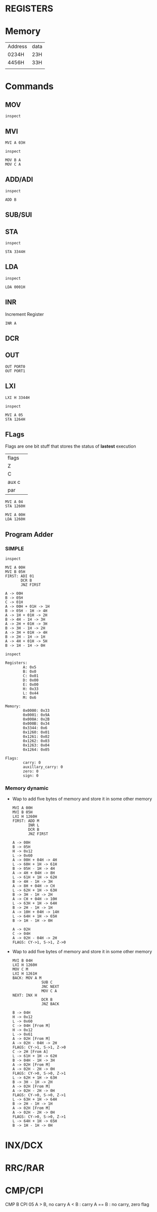 * REGISTERS

* Memory
| Address | data |
| 0234H   | 23H  |
| 4456H   | 33H  |
|         |      |
* Commands
** MOV
#+begin_src 8085 :args -db /tmp/8085-session1
inspect
#+end_src

#+RESULTS:
#+begin_example
Registers:
	A: 0x00
	B: 0x0
	C: 0x00
	D: 0x00
	E: 0x00
	H: 0x00
	L: 0x00
	M: 0x00

Memory:
	0x0000: 0x33
	0x0001: 0x9A
	0x000A: 0x2B
	0x000B: 0x34

Flags:
	carry: 0
	auxillary_carry: 0
	zero: 0
	sign: 0

#+end_example

** MVI
#+begin_src 8085 :args -db /tmp/8085-session1
  MVI A 03H
#+end_src

#+RESULTS:
: A -> 03H

#+begin_src 8085 :args -db /tmp/8085-session1
  inspect
#+end_src

#+RESULTS:
#+begin_example
Registers:
	A: 0x03
	B: 0x0
	C: 0x00
	D: 0x00
	E: 0x00
	H: 0x00
	L: 0x00
	M: 0x00

Memory:
	0x0000: 0x33
	0x0001: 0x9A
	0x000A: 0x2B
	0x000B: 0x34

Flags:
	carry: 0
	auxillary_carry: 0
	zero: 0
	sign: 0
#+end_example


#+begin_src 8085 :args -db /tmp/8085-session1
  MOV B A
  MOV C A
#+end_src

#+RESULTS:
: B -> 03H [From A]
: C -> 03H [From A]

** ADD/ADI
#+begin_src 8085 :args -db /tmp/8085-session1
inspect
#+end_src

#+RESULTS:
#+begin_example
Registers:
	A: 0x03
	B: 0x03
	C: 0x03
	D: 0x00
	E: 0x00
	H: 0x00
	L: 0x00
	M: 0x00

Memory:
	0x0000: 0x33
	0x0001: 0x9A
	0x000A: 0x2B
	0x000B: 0x34

Flags:
	carry: 0
	auxillary_carry: 0
	zero: 0
	sign: 0
#+end_example

#+begin_src 8085 :args -db /tmp/8085-session1
ADD B
#+end_src

#+RESULTS:
: A -> 03H + 03H -> 6H

** SUB/SUI
** STA
#+begin_src 8085 :args -db /tmp/8085-session1
inspect
#+end_src

#+RESULTS:
#+begin_example
Registers:
	A: 0x6
	B: 0x03
	C: 0x03
	D: 0x00
	E: 0x00
	H: 0x00
	L: 0x00
	M: 0x00

Memory:
	0x0000: 0x33
	0x0001: 0x9A
	0x000A: 0x2B
	0x000B: 0x34

Flags:
	carry: 0
	auxillary_carry: 0
	zero: 0
	sign: 0
#+end_example

#+begin_src 8085 :args -db /tmp/8085-session1
STA 3344H
#+end_src

#+RESULTS:
: 3344H -> 6H

** LDA
#+begin_src 8085 :args -db /tmp/8085-session1
  inspect
#+end_src

#+RESULTS:
#+begin_example
Registers:
	A: 0x6
	B: 0x03
	C: 0x03
	D: 0x00
	E: 0x00
	H: 0x00
	L: 0x00
	M: 0x00

Memory:
	0x0000: 0x33
	0x0001: 0x9A
	0x000A: 0x2B
	0x000B: 0x34
	0x3344: 0x6

Flags:
	carry: 0
	auxillary_carry: 0
	zero: 0
	sign: 0
#+end_example

#+begin_src 8085 :args -db /tmp/8085-session1
LDA 0001H
#+end_src

#+RESULTS:
: A -> 9AH [From 0001H]

** INR
Increment Register
#+begin_src 8085 :args -db /tmp/8085-session1
INR A
#+end_src

#+RESULTS:
: A -> 9AH + 1H -> 9BH

** DCR
** OUT
#+begin_src 8085 :args -db /tmp/8085-session1 :eval never
OUT PORT0
OUT PORT1
#+end_src
** LXI
#+begin_src 8085 :args -db /tmp/8085-session1
LXI H 3344H
#+end_src

#+RESULTS:
: H -> 0x33
: L -> 0x44

#+begin_src 8085 :args -db /tmp/8085-session1
inspect
#+end_src

#+RESULTS:
#+begin_example
Registers:
	A: 0x9b
	B: 0x4
	C: 0x03
	D: 0x00
	E: 0x00
	H: 0x33
	L: 0x44
	M: 0x6

Memory:
	0x0000: 0x33
	0x0001: 0x9A
	0x000A: 0x2B
	0x000B: 0x34
	0x3344: 0x6

Flags:
	carry: 0
	auxillary_carry: 0
	zero: 0
	sign: 0
#+end_example

#+begin_src 8085 :args -db /tmp/8085-session1
  MVI A 05
  STA 1264H
#+end_src

#+RESULTS:
: A -> 05H
: 1264H -> 05H

** FLags
Flags are one bit stuff that stores the status of *lastest* execution
| flags |   |
| Z     |   |
| C     |   |
| aux c |   |
| par   |   |

#+begin_src 8085 :args -db /tmp/8085-session1
  MVI A 04
  STA 1260H
#+end_src

#+RESULTS:
: A -> 04H
: 1260H -> 04H

#+begin_src 8085 :args -db /tmp/8085-session1
  MVI A 00H
  LDA 1260H
#+end_src

#+RESULTS:
: A -> 00H
: A -> 04H [From 1260H]

** Program Adder
*** SIMPLE
#+begin_src 8085 :args -db /tmp/8085-session1
inspect
#+end_src

#+RESULTS:
#+begin_example
Registers:
	A: 0x05
	B: 0x4
	C: 0x03
	D: 0x00
	E: 0x00
	H: 0x33
	L: 0x44
	M: 0x6

Memory:
	0x0000: 0x33
	0x0001: 0x9A
	0x000A: 0x2B
	0x000B: 0x34
	0x3344: 0x6
	0x1260: 0x01
	0x1261: 0x02
	0x1262: 0x03
	0x1263: 0x04
	0x1264: 0x05

Flags:
	carry: 0
	auxillary_carry: 0
	zero: 0
	sign: 0
#+end_example

  #+begin_src 8085 :args -db /tmp/8085-session1
    MVI A 00H
    MVI B 05H
    FIRST: ADI 01
           DCR B
           JNZ FIRST
  #+end_src

  #+RESULTS:
  #+begin_example
  A -> 00H
  B -> 05H
  C -> 01H
  A -> 00H + 01H -> 1H
  B -> 05H - 1H -> 4H
  A -> 1H + 01H -> 2H
  B -> 4H - 1H -> 3H
  A -> 2H + 01H -> 3H
  B -> 3H - 1H -> 2H
  A -> 3H + 01H -> 4H
  B -> 2H - 1H -> 1H
  A -> 4H + 01H -> 5H
  B -> 1H - 1H -> 0H
  #+end_example

  #+begin_src 8085 :args -db /tmp/8085-session1
  inspect
  #+end_src

  #+RESULTS:
  #+begin_example
  Registers:
          A: 0x5
          B: 0x0
          C: 0x01
          D: 0x00
          E: 0x00
          H: 0x33
          L: 0x44
          M: 0x6

  Memory:
          0x0000: 0x33
          0x0001: 0x9A
          0x000A: 0x2B
          0x000B: 0x34
          0x3344: 0x6
          0x1260: 0x01
          0x1261: 0x02
          0x1262: 0x03
          0x1263: 0x04
          0x1264: 0x05

  Flags:
          carry: 0
          auxillary_carry: 0
          zero: 0
          sign: 0
  #+end_example

*** Memory dynamic
- Wap to add five bytes of memory and store it in some other memory
  #+begin_src 8085 :args -db /tmp/8085-session1
    MVI A 00H
    MVI B 05H
    LXI H 1260H
    FIRST: ADD M
           INR L
           DCR B
           JNZ FIRST
  #+end_src

  #+RESULTS:
  #+begin_example
  A -> 00H
  B -> 05H
  H -> 0x12
  L -> 0x60
  A -> 00H + 04H -> 4H
  L -> 60H + 1H -> 61H
  B -> 05H - 1H -> 4H
  A -> 4H + 04H -> 8H
  L -> 61H + 1H -> 62H
  B -> 4H - 1H -> 3H
  A -> 8H + 04H -> CH
  L -> 62H + 1H -> 63H
  B -> 3H - 1H -> 2H
  A -> CH + 04H -> 10H
  L -> 63H + 1H -> 64H
  B -> 2H - 1H -> 1H
  A -> 10H + 04H -> 14H
  L -> 64H + 1H -> 65H
  B -> 1H - 1H -> 0H
  #+end_example

  #+RESULTS:
  : A -> 02H
  : C -> 04H
  : A -> 02H - 04H -> 2H
  : FLAGS: CY->1, S->1, Z->0
- Wap to add five bytes of memory and store it in some other memory
  #+begin_src 8085 :args -db /tmp/8085-session1
    MVI B 04H
    LXI H 1260H
    MOV C M
    LXI H 1261H
    BACK: MOV A M
                 SUB C
                 JNC NEXT
                 MOV C A
    NEXT: INX H
                 DCR B
                 JNZ BACK
  #+end_src

  #+RESULTS:
  #+begin_example
  B -> 04H
  H -> 0x12
  L -> 0x60
  C -> 04H [From M]
  H -> 0x12
  L -> 0x61
  A -> 02H [From M]
  A -> 02H - 04H -> 2H
  FLAGS: CY->1, S->1, Z->0
  C -> 2H [From A]
  L -> 61H + 1H -> 62H
  B -> 04H - 1H -> 3H
  A -> 02H [From M]
  A -> 02H - 2H -> 0H
  FLAGS: CY->0, S->0, Z->1
  L -> 62H + 1H -> 63H
  B -> 3H - 1H -> 2H
  A -> 02H [From M]
  A -> 02H - 2H -> 0H
  FLAGS: CY->0, S->0, Z->1
  L -> 63H + 1H -> 64H
  B -> 2H - 1H -> 1H
  A -> 02H [From M]
  A -> 02H - 2H -> 0H
  FLAGS: CY->0, S->0, Z->1
  L -> 64H + 1H -> 65H
  B -> 1H - 1H -> 0H
  #+end_example
* INX/DCX
* RRC/RAR
* CMP/CPI
CMP B
CPI 05  A > B, no carry
              A < B : carry
              A == B : no carry, zero flag
